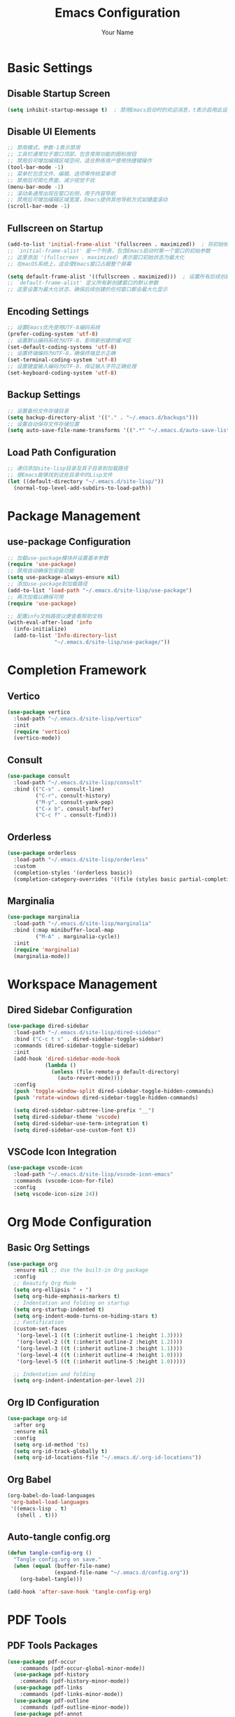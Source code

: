 #+TITLE: Emacs Configuration
#+AUTHOR: Your Name
#+STARTUP: indent

* Basic Settings
** Disable Startup Screen
#+begin_src emacs-lisp
(setq inhibit-startup-message t)  ; 禁用Emacs启动时的欢迎消息，t表示启用此设置
#+end_src

** Disable UI Elements
#+begin_src emacs-lisp
;; 禁用模式，参数-1表示禁用
;; 工具栏通常位于窗口顶部，包含常用功能的图标按钮
;; 禁用后可增加编辑区域空间，适合熟练用户使用快捷键操作
(tool-bar-mode -1)
;; 菜单栏包含文件、编辑、选项等传统菜单项
;; 禁用后可简化界面，减少视觉干扰
(menu-bar-mode -1)
;; 滚动条通常出现在窗口右侧，用于内容导航
;; 禁用后可增加编辑区域宽度，Emacs提供其他导航方式如键盘滚动
(scroll-bar-mode -1)
#+end_src

** Fullscreen on Startup
#+begin_src emacs-lisp
(add-to-list 'initial-frame-alist '(fullscreen . maximized))  ; 将初始帧设置为最大化状态
;; `initial-frame-alist' 是一个列表，包含Emacs启动时第一个窗口的初始参数
;; 这里添加 '(fullscreen . maximized) 表示窗口初始状态为最大化
;; 在macOS系统上，这会使Emacs窗口占据整个屏幕

(setq default-frame-alist '((fullscreen . maximized)))  ; 设置所有后续创建的帧的默认参数
;; `default-frame-alist' 定义所有新创建窗口的默认参数
;; 这里设置为最大化状态，确保后续创建的任何窗口都会最大化显示
#+end_src

** Encoding Settings
#+begin_src emacs-lisp
;; 设置Emacs优先使用UTF-8编码系统
(prefer-coding-system 'utf-8)
;; 设置默认编码系统为UTF-8，影响新创建的缓冲区
(set-default-coding-systems 'utf-8)
;; 设置终端编码为UTF-8，确保终端显示正确
(set-terminal-coding-system 'utf-8)
;; 设置键盘输入编码为UTF-8，保证输入字符正确处理
(set-keyboard-coding-system 'utf-8)
#+end_src

** Backup Settings
#+begin_src emacs-lisp
;; 设置备份文件存储目录
(setq backup-directory-alist '(("." . "~/.emacs.d/backups")))
;; 设置自动保存文件存储位置
(setq auto-save-file-name-transforms '((".*" "~/.emacs.d/auto-save-list/" t)))
#+end_src

** Load Path Configuration
#+begin_src emacs-lisp
;; 递归添加site-lisp目录及其子目录到加载路径
;; 使Emacs能够找到这些目录中的Lisp文件
(let ((default-directory "~/.emacs.d/site-lisp/"))
  (normal-top-level-add-subdirs-to-load-path))
#+end_src

* Package Management
** use-package Configuration
#+begin_src emacs-lisp
;; 加载use-package模块并设置基本参数
(require 'use-package)
;; 禁用自动确保包安装功能
(setq use-package-always-ensure nil)
;; 添加use-package到加载路径
(add-to-list 'load-path "~/.emacs.d/site-lisp/use-package")
;; 再次加载以确保可用
(require 'use-package)

;; 配置info文档路径以便查看帮助文档
(with-eval-after-load 'info
  (info-initialize)
  (add-to-list 'Info-directory-list
               "~/.emacs.d/site-lisp/use-package/"))
#+end_src

* Completion Framework
** Vertico
#+begin_src emacs-lisp
(use-package vertico
  :load-path "~/.emacs.d/site-lisp/vertico"
  :init
  (require 'vertico)
  (vertico-mode))
#+end_src

** Consult
#+begin_src emacs-lisp
(use-package consult
  :load-path "~/.emacs.d/site-lisp/consult"
  :bind (("C-s" . consult-line)
         ("C-r". consult-history)
         ("M-y". consult-yank-pop)
         ("C-x b". consult-buffer)
         ("C-c f" . consult-find)))
#+end_src

** Orderless
#+begin_src emacs-lisp
(use-package orderless
  :load-path "~/.emacs.d/site-lisp/orderless"
  :custom
  (completion-styles '(orderless basic))
  (completion-category-overrides '((file (styles basic partial-completion)))))
#+end_src

** Marginalia
#+begin_src emacs-lisp
(use-package marginalia
  :load-path "~/.emacs.d/site-lisp/marginalia"
  :bind (:map minibuffer-local-map
         ("M-A" . marginalia-cycle))
  :init
  (require 'marginalia)
  (marginalia-mode))
#+end_src

* Workspace Management

** Dired Sidebar Configuration
#+begin_src emacs-lisp
(use-package dired-sidebar
  :load-path "~/.emacs.d/site-lisp/dired-sidebar"
  :bind ("C-c t s" . dired-sidebar-toggle-sidebar)
  :commands (dired-sidebar-toggle-sidebar)
  :init
  (add-hook 'dired-sidebar-mode-hook
            (lambda ()
              (unless (file-remote-p default-directory)
                (auto-revert-mode))))
  :config
  (push 'toggle-window-split dired-sidebar-toggle-hidden-commands)
  (push 'rotate-windows dired-sidebar-toggle-hidden-commands)
  
  (setq dired-sidebar-subtree-line-prefix "__")
  (setq dired-sidebar-theme 'vscode)
  (setq dired-sidebar-use-term-integration t)
  (setq dired-sidebar-use-custom-font t))
#+end_src

** VSCode Icon Integration
#+begin_src emacs-lisp
(use-package vscode-icon
  :load-path "~/.emacs.d/site-lisp/vscode-icon-emacs"
  :commands (vscode-icon-for-file)
  :config
  (setq vscode-icon-size 24))
#+end_src

* Org Mode Configuration
** Basic Org Settings
#+begin_src emacs-lisp
(use-package org
  :ensure nil ;; Use the built-in Org package
  :config
  ;; Beautify Org Mode
  (setq org-ellipsis " ▾ ") 
  (setq org-hide-emphasis-markers t)
  ;; Indentation and folding on startup
  (setq org-startup-indented t)
  (setq org-indent-mode-turns-on-hiding-stars t)
  ;; Fontification
  (custom-set-faces
   '(org-level-1 ((t (:inherit outline-1 :height 1.3))))
   '(org-level-2 ((t (:inherit outline-2 :height 1.2))))
   '(org-level-3 ((t (:inherit outline-3 :height 1.1))))
   '(org-level-4 ((t (:inherit outline-4 :height 1.0))))
   '(org-level-5 ((t (:inherit outline-5 :height 1.0)))))
  
  ;; Indentation and folding
  (setq org-indent-indentation-per-level 2))
#+end_src

** Org ID Configuration
#+begin_src emacs-lisp
(use-package org-id
  :after org
  :ensure nil
  :config
  (setq org-id-method 'ts)
  (setq org-id-track-globally t)
  (setq org-id-locations-file "~/.emacs.d/.org-id-locations"))
#+end_src

** Org Babel
#+begin_src emacs-lisp
(org-babel-do-load-languages
 'org-babel-load-languages
 '((emacs-lisp . t)
   (shell . t)))
#+end_src

** Auto-tangle config.org
#+begin_src emacs-lisp
(defun tangle-config-org ()
  "Tangle config.org on save."
  (when (equal (buffer-file-name) 
               (expand-file-name "~/.emacs.d/config.org"))
    (org-babel-tangle)))

(add-hook 'after-save-hook 'tangle-config-org)
#+end_src

* PDF Tools
** PDF Tools Packages
#+begin_src emacs-lisp
(use-package pdf-occur
    :commands (pdf-occur-global-minor-mode))
  (use-package pdf-history
    :commands (pdf-history-minor-mode))
  (use-package pdf-links
    :commands (pdf-links-minor-mode))
  (use-package pdf-outline
    :commands (pdf-outline-minor-mode))
  (use-package pdf-annot
    :commands (pdf-annot-minor-mode))
  (use-package pdf-sync
    :commands (pdf-sync-minor-mode))

(use-package tablist
  :load-path "~/.emacs.d/site-lisp/tablist")
#+end_src

** PDF Tools Configuration
#+begin_src emacs-lisp
(use-package pdf-tools
  :load-path "~/.emacs.d/site-lisp/pdf-tools/lisp/"
  :magic ("%PDF" . pdf-view-mode)
  :config
  (pdf-tools-install)
  (setq-default pdf-view-display-size 'fit-page)
  (add-hook 'pdf-view-mode-hook (lambda () 
                                  (display-line-numbers-mode -1)))
  (add-hook 'pdf-view-mode-hook 'pdf-annot-minor-mode)
  (add-hook 'pdf-view-mode-hook 'pdf-outline-minor-mode)
  (add-hook 'pdf-view-mode-hook 'pdf-sync-minor-mode))
#+end_src

** Org and PDF Integration
#+begin_src emacs-lisp
(with-eval-after-load 'org
  (org-babel-do-load-languages
   'org-babel-load-languages
   '((emacs-lisp . t)
     (shell . t)
     (latex . t))))

(setq org-file-apps
      '((auto-mode . emacs)
        ("\\.mm\\'" . default)
        ("\\.x?html?\\'" . default)
        ("\\.pdf\\'" . "emacs %s")))
#+end_src

* Org-Roam Configuration
#+begin_src emacs-lisp
(use-package org-roam
  :load-path "~/.emacs.d/site-lisp/org-roam"
  :custom
  (org-roam-directory (file-truename "~/org-roam"))
  (org-roam-completion-everywhere t)
  (org-roam-capture-templates
   '(("d" "默认" plain
      "%?" :target
      (file+head "${slug}.org" "#+title: ${title}\n")
      :unnarrowed t)
     ("m" "数学概念" plain
      "* 定义\n%?\n\n* 性质\n\n* 例子\n\n* 相关概念\n\n* 参考文献\n"
      :target (file+head "math/${slug}.org"
                        "#+title: ${title}\n#+filetags: :math:concept:\n")
      :unnarrowed t)
     ("t" "定理" plain
      "* 陈述\n%?\n\n* 证明\n\n* 推论\n\n* 应用\n\n* 参考文献\n"
      :target (file+head "math/theorems/${slug}.org"
                        "#+title: ${title}\n#+filetags: :math:theorem:\n")
      :unnarrowed t)
     ("p" "PDE问题" plain
      "* 问题描述\n%?\n\n* 边界条件\n\n* 解法思路\n\n* 解的性质\n\n* 相关文献\n"
      :target (file+head "math/pde/${slug}.org"
                        "#+title: ${title}\n#+filetags: :math:pde:\n")
      :unnarrowed t)
     ("r" "研究笔记" plain
      "* 研究问题\n%?\n\n* 相关工作\n\n* 方法\n\n* 结果\n\n* 下一步计划\n"
      :target (file+head "research/${slug}.org"
                        "#+title: ${title}\n#+date: %<%Y-%m-%d>\n#+filetags: :research:\n")
      :unnarrowed t)))
  :bind ((:map global-map
          ("C-c n f" . org-roam-node-find)
          ("C-c n i" . org-roam-node-insert)
          ("C-c n c" . org-roam-capture)
          ("C-c n l" . org-roam-buffer-toggle))
         (:map org-mode-map
          ("C-M-i" . completion-at-point)))
  :config
  (setq org-roam-ui-sync-theme t
        org-roam-ui-follow t
        org-roam-ui-update-on-save t
        org-roam-ui-open-on-start t)
  
  (unless (file-exists-p org-roam-directory)
    (make-directory org-roam-directory t))
  (unless (file-exists-p (expand-file-name "math" org-roam-directory))
    (make-directory (expand-file-name "math" org-roam-directory) t))
  (unless (file-exists-p (expand-file-name "math/theorems" org-roam-directory))
    (make-directory (expand-file-name "math/theorems" org-roam-directory) t))
  (unless (file-exists-p (expand-file-name "math/pde" org-roam-directory))
    (make-directory (expand-file-name "math/pde" org-roam-directory) t))
  (unless (file-exists-p (expand-file-name "research" org-roam-directory))
    (make-directory (expand-file-name "research" org-roam-directory) t))
  
  (org-roam-db-autosync-mode))
#+end_src

** Org-Roam-UI
#+begin_src emacs-lisp
(use-package org-roam-ui
  :load-path "~/.emacs.d/site-lisp/org-roam-ui"
  :after org-roam
  :config
  (setq org-roam-ui-browser-function #'browse-url-default-browser))
#+end_src

* LaTeX and Math Input
** cdlatex Configuration
#+begin_src emacs-lisp
(use-package cdlatex
  :load-path "~/.emacs.d/site-lisp/cdlatex"
  :hook (org-mode . org-cdlatex-mode)
  :config
  (setq cdlatex-math-symbol-alist
        '(("p" "\\partial" "\\partial")
          ("e" "\\varepsilon" "\\epsilon")
          ("d" "\\delta" "\\Delta")
          ("l" "\\lambda" "\\Lambda")
          ("g" "\\gamma" "\\Gamma")
          ("o" "\\omega" "\\Omega")
          ("u" "\\nabla" nil)
          ("s" "\\sigma" "\\Sigma")
          ("i" "\\int\\limits_{-\\infty}^{\\infty}" nil)
          ("8" "\\infty" nil)
          ("I" "\\oint" nil)
          ("*" "\\times" nil)
          ("." "\\cdot" nil)
          ("<" "\\langle" nil)
          (">" "\\rangle" nil)
          ("~" "\\tilde" nil)
          ("^" "\\hat" nil)
          ("/" "\\frac{?}{}"))
        cdlatex-math-modify-alist
        '(("b" "\\mathbf" nil t nil nil)
          ("c" "\\mathcal" nil t nil nil)
          ("B" "\\boldsymbol" nil t nil nil)
          ("r" "\\mathrm" nil t nil nil)
          ("v" "\\vec" nil t nil nil)))
  
  (setq cdlatex-env-alist
        '(("eqn" "\\begin{equation}
?\\end{equation}"
           nil)
          ("ali" "\\begin{align}
?\\end{align}"
           nil)
          ("gat" "\\begin{gather}
?\\end{gather}"
           nil)
          ("thm" "\\begin{theorem}
?\\end{theorem}"
           nil)
          ("lem" "\\begin{lemma}
?\\end{lemma}"
           nil)
          ("prf" "\\begin{proof}
?\\end{proof}"
           nil)
          ("def" "\\begin{definition}
?\\end{definition}"
           nil)
          ("prop" "\\begin{proposition}
?\\end{proposition}"
           nil))))
#+end_src

* Bibliography Management
** Dependencies
#+begin_src emacs-lisp
(use-package compat
  :load-path "~/.emacs.d/site-lisp/compat")

(use-package dash
  :load-path "~/.emacs.d/site-lisp/dash.el")

(use-package websocket
  :load-path "~/.emacs.d/site-lisp/emacs-websocket")

(use-package f
  :load-path "~/.emacs.d/site-lisp/f.el")

(use-package s
  :load-path "~/.emacs.d/site-lisp/s.el")

(use-package parsebib
  :load-path "~/.emacs.d/site-lisp/parsebib")

(use-package async
  :load-path "~/.emacs.d/site-lisp/emacs-async")

(use-package biblio
  :load-path "~/.emacs.d/site-lisp/biblio.el")

(use-package ox-pandoc
  :load-path "~/.emacs.d/site-lisp/ox-pandoc")

(use-package ht
  :load-path "~/.emacs.d/site-lisp/ht.el")

(use-package citeproc
  :load-path "~/.emacs.d/site-lisp/citeproc-el")

(use-package queue
  :load-path "~/.emacs.d/site-lisp/queue")

(use-package avy
  :load-path "~/.emacs.d/site-lisp/avy")

(use-package request
  :load-path "~/.emacs.d/site-lisp/emacs-request")

(use-package helm
  :load-path "~/.emacs.d/site-lisp/helm")

(use-package helm-bibtex
  :load-path "~/.emacs.d/site-lisp/helm-bibtex"
  :after (helm))
#+end_src

** org-ref Configuration
#+begin_src emacs-lisp
(use-package org-ref
  :load-path "~/.emacs.d/site-lisp/org-ref"
  :after (org dash f s parsebib helm-bibtex)
  :config
  (setq org-ref-default-bibliography '("~/org-roam/bibliography/references.bib")
        org-ref-pdf-directory "~/org-roam/bibliography/pdfs/"
        org-ref-notes-directory "~/org-roam/bibliography/notes/")
  
  (unless (file-exists-p "~/org-roam/bibliography")
    (make-directory "~/org-roam/bibliography" t))
  (unless (file-exists-p org-ref-pdf-directory)
    (make-directory org-ref-pdf-directory t))
  (unless (file-exists-p org-ref-notes-directory)
    (make-directory org-ref-notes-directory t))
  
  (setq org-ref-completion-library 'org-ref-ivy-cite
        org-export-latex-format-toc-function 'org-export-latex-no-toc
        org-ref-get-pdf-filename-function 'org-ref-get-pdf-filename-helm-bibtex
        org-ref-note-title-format "* %y - %t\n :PROPERTIES:\n  :Custom_ID: %k\n  :AUTHOR: %a\n  :JOURNAL: %j\n  :YEAR: %y\n  :VOLUME: %v\n  :PAGES: %p\n  :DOI: %D\n  :URL: %U\n :END:\n\n"))
#+end_src

* AI Integration
** org-ai Configuration
#+begin_src emacs-lisp
(use-package org-ai
  :load-path "~/.emacs.d/site-lisp/org-ai"
  :after (org websocket)
  :custom
  (org-ai-default-chat-model "deepseek")
  (org-ai-deepseek-api-key (getenv "DEEPSEEK_API_KEY"))
  (org-ai-deepseek-api-base-url "https://api.deepseek.com/v1")
  
  (org-ai-openai-api-key (getenv "OPENAI_API_KEY"))
  (org-ai-anthropic-api-key (getenv "ANTHROPIC_API_KEY"))
  
  (org-ai-prompt-templates
   '(("math-explain" . "请详细解释以下数学概念或定理：\n\n$x")
     ("math-proof" . "请提供以下定理的详细证明：\n\n$x")
     ("math-example" . "请提供一个关于$x的具体例子，并详细解释")
     ("pde-solve" . "请解决以下偏微分方程问题并详细说明解法步骤：\n\n$x")
     ("latex-fix" . "请修正以下LaTeX代码中的错误：\n\n$x")
     ("summarize-paper" . "请总结以下研究论文的主要内容、方法和贡献：\n\n$x")))
  
  :config
  (org-ai-global-mode)
  
  (defun my/org-ai-math-explain ()
    "使用AI解释选中的数学内容"
    (interactive)
    (if (use-region-p)
        (let ((content (buffer-substring-no-properties (region-beginning) (region-end))))
          (deactivate-mark)
          (insert (format "\n** AI解释\n#+begin_ai\n请详细解释以下数学概念或定理：\n\n%s\n#+end_ai\n" content)))
      (message "请先选择要解释的数学内容")))
  
  (defun my/org-ai-math-proof ()
    "使用AI生成选中定理的证明"
    (interactive)
    (if (use-region-p)
        (let ((content (buffer-substring-no-properties (region-beginning) (region-end))))
          (deactivate-mark)
          (insert (format "\n** AI证明\n#+begin_ai\n请提供以下定理的详细证明：\n\n%s\n#+end_ai\n" content)))
      (message "请先选择要证明的定理")))
  
  (defun my/org-ai-pde-solve ()
    "使用AI辅助解决PDE问题"
    (interactive)
    (if (use-region-p)
        (let ((content (buffer-substring-no-properties (region-beginning) (region-end))))
          (deactivate-mark)
          (insert (format "\n** AI求解\n#+begin_ai\n请解决以下偏微分方程问题并详细说明解法步骤：\n\n%s\n#+end_ai\n" content)))
      (message "请先选择要求解的PDE问题")))
  
  (global-set-key (kbd "C-c a e") 'my/org-ai-math-explain)
  (global-set-key (kbd "C-c a p") 'my/org-ai-math-proof)
  (global-set-key (kbd "C-c a s") 'my/org-ai-pde-solve)
  (global-set-key (kbd "C-c a i") 'org-ai-prompt)
  (global-set-key (kbd "C-c a c") 'org-ai-chat))
#+end_src

* Keybindings and Workflow
** Hydra Menu for Math Notes
#+begin_src emacs-lisp
(use-package hydra
  :load-path "~/.emacs.d/site-lisp/hydra"
  :config
  (defhydra hydra-math-notes (:color blue :hint nil)
    "
^笔记操作^          ^公式^              ^引用^           ^AI辅助^
^^^^^^^^-----------------------------------------------------------------
_f_: 查找笔记      _e_: 编辑公式      _c_: 插入引用    _E_: AI解释
_i_: 插入链接      _n_: 新公式块      _b_: 打开文献    _P_: AI证明
_t_: 添加标签      _a_: 对齐环境      _r_: 刷新文献    _S_: AI求解PDE
_d_: 日常笔记      _s_: 插入符号      _p_: 预览PDF     _C_: AI对话
"
    ("f" org-roam-node-find)
    ("i" org-roam-node-insert)
    ("t" org-roam-tag-add)
    ("d" (org-roam-capture- :node (org-roam-node-create) :templates '(("d" "默认" plain "%?" :target (file+head "${slug}.org" "#+title: ${title}\n") :unnarrowed t))))
    ("e" org-cdlatex-environment)
    ("n" (lambda () (interactive) (insert "\\begin{equation}\n\n\\end{equation}") (forward-line -1)))
    ("a" (lambda () (interactive) (insert "\\begin{align}\n\n\\end{align}") (forward-line -1)))
    ("s" cdlatex-math-symbol)
    ("c" org-ref-cite-insert-ivy)
    ("b" org-ref-open-bibtex-notes)
    ("r" org-ref-bibliography-refresh)
    ("p" org-latex-preview)
    ("E" my/org-ai-math-explain)
    ("P" my/org-ai-math-proof)
    ("S" my/org-ai-pde-solve)
    ("C" org-ai-chat)
    ("q" nil "退出" :color blue))
  
  (global-set-key (kbd "C-c m") 'hydra-math-notes/body))
#+end_src

** Org Capture Templates
#+begin_src emacs-lisp
(with-eval-after-load 'org
  (setq org-capture-templates
        '(("t" "待办事项" entry
           (file+headline "~/org-roam/gtd.org" "Tasks")
           "* TODO %?\n  %i\n  %a")
          ("n" "研究笔记" entry
           (file+headline "~/org-roam/research_notes.org" "Notes")
           "* %?\n  %U\n  %i")
          ("j" "研究日志" entry
           (file+datetree "~/org-roam/research_journal.org")
           "* %?\n  %U\n  %i")
          ("i" "研究想法" entry
           (file+headline "~/org-roam/research_ideas.org" "Ideas")
           "* %?\n  %U\n  %i"))))
#+end_src




* Modal Editing with Meow
** Meow Configuration
#+begin_src emacs-lisp
(use-package meow
  :load-path "~/.emacs.d/site-lisp/meow"
  :init
  (require 'meow-cheatsheet-layout)
  (require 'meow)
  
  (defun meow-setup-mac ()
    (setq meow-cheatsheet-layout meow-cheatsheet-layout-qwerty)
    
    (meow-motion-define-key
     '("j" . meow-next)
     '("k" . meow-prev)
     '("<escape>" . ignore))
    
    (meow-leader-define-key
     '("1" . meow-digit-argument)
     '("2" . meow-digit-argument)
     '("3" . meow-digit-argument)
     '("4" . meow-digit-argument)
     '("5" . meow-digit-argument)
     '("6" . meow-digit-argument)
     '("7" . meow-digit-argument)
     '("8" . meow-digit-argument)
     '("9" . meow-digit-argument)
     '("0" . meow-digit-argument)
     
     '("b" . consult-buffer)
     '("f" . find-file)
     '("w" . save-buffer)
     '("k" . kill-this-buffer)
     '("s" . save-some-buffers)
     '("d" . dired-jump)
     '("o" . delete-other-windows)
     '("v" . split-window-vertically)
     '("h" . split-window-horizontally)
     '("p" . project-find-file)
     '("g" . magit-status)
     
     '("/" . meow-keypad-describe-key)
     '("?" . meow-cheatsheet))
    
    (meow-normal-define-key
     '("0" . meow-expand-0)
     '("9" . meow-expand-9)
     '("8" . meow-expand-8)
     '("7" . meow-expand-7)
     '("6" . meow-expand-6)
     '("5" . meow-expand-5)
     '("4" . meow-expand-4)
     '("3" . meow-expand-3)
     '("2" . meow-expand-2)
     '("1" . meow-expand-1)
     '("-" . negative-argument)
     '(";" . meow-reverse)
     '("," . meow-inner-of-thing)
     '("." . meow-bounds-of-thing)
     '("[" . meow-beginning-of-thing)
     '("]" . meow-end-of-thing)
     '("a" . meow-append)
     '("A" . meow-open-below)
     '("b" . meow-back-word)
     '("B" . meow-back-symbol)
     '("c" . meow-change)
     '("d" . meow-delete)
     '("D" . meow-backward-delete)
     '("e" . meow-next-word)
     '("E" . meow-next-symbol)
     '("f" . meow-find)
     '("g" . meow-cancel-selection)
     '("G" . meow-grab)
     '("h" . meow-left)
     '("H" . meow-left-expand)
     '("i" . meow-insert)
     '("I" . meow-open-above)
     '("j" . meow-next)
     '("J" . meow-next-expand)
     '("k" . meow-prev)
     '("K" . meow-prev-expand)
     '("l" . meow-right)
     '("L" . meow-right-expand)
     '("m" . meow-join)
     '("o" . meow-block)
     '("O" . meow-to-block)
     '("p" . meow-yank)
     '("q" . meow-quit)
     '("Q" . meow-goto-line)
     '("r" . meow-replace)
     '("R" . meow-swap-grab)
     '("s" . meow-kill)
     '("t" . meow-till)
     '("u" . meow-undo)
     '("U" . meow-undo-in-selection)
     '("v" . meow-visit)
     '("w" . meow-mark-word)
     '("W" . meow-mark-symbol)
     '("x" . meow-line)
     '("X" . meow-goto-line)
     '("y" . meow-save)
     '("Y" . meow-sync-grab)
     '("z" . meow-pop-selection)
     '("'" . repeat)
     '("<escape>" . ignore)))
  
  (meow-setup-mac)
  
  (setq mac-command-modifier 'meta)
  (setq mac-option-modifier 'super)
  (setq mac-right-option-modifier 'none)
  
  :config
  (setq meow-cursor-type-normal 'box)
  (setq meow-cursor-type-insert '(bar . 2))
  (setq meow-cursor-type-motion 'hollow)
  
  (setq meow-replace-state-name-alist
        '((normal . "N")
          (insert . "I")
          (motion . "M")
          (keypad . "K")))
  
  (meow-global-mode 1))
#+end_src

* Chinese Input Support
** Pinyin Support
#+begin_src emacs-lisp
(use-package pinyinlib
  :load-path "~/.emacs.d/site-lisp/pinyinlib.el")

(use-package ace-pinyin
  :init
  (setq ace-pinyin-use-avy t)
  :config
  (ace-pinyin-global-mode +1))
#+end_src

** Meow Integration
#+begin_src emacs-lisp
(with-eval-after-load 'meow
  (add-to-list 'meow-mode-state-list '(pdf-view-mode . motion))
  (add-to-list 'meow-mode-state-list '(dired-mode . motion))
  (add-to-list 'meow-mode-state-list '(org-agenda-mode . motion))
  (add-to-list 'meow-mode-state-list '(magit-status-mode . motion))
  (add-to-list 'meow-mode-state-list '(helpful-mode . motion))
  (add-to-list 'meow-mode-state-list '(help-mode . motion))
  
  (add-to-list 'meow-mode-state-list '(org-mode . normal))
  (meow-define-keys
   'normal
   '("TAB" . org-cycle))
  
  (with-eval-after-load 'ace-pinyin
    (meow-define-keys
     'normal
     '("v" . ace-pinyin-jump-char-2)
     '("V" . ace-pinyin-jump-char-in-line)))
  
  (with-eval-after-load 'org-roam
    (meow-leader-define-key
     '("n f" . org-roam-node-find)
     '("n i" . org-roam-node-insert)
     '("n c" . org-roam-capture)
     '("n l" . org-roam-buffer-toggle))))

(defun meow-debug-info ()
  "显示 Meow 的调试信息。"
  (interactive)
  (let ((buf (get-buffer-create "*Meow Debug*")))
    (with-current-buffer buf
      (erase-buffer)
      (insert (format "Meow 版本: %s\n" (if (fboundp 'meow-version)
                                         (meow-version)
                                       "未知")))
      (insert (format "当前状态: %s\n" meow--current-state))
      (insert (format "全局模式状态: %s\n" (if meow-global-mode "已启用" "未启用")))
      (insert "\n模式状态列表:\n")
      (dolist (mode-state meow-mode-state-list)
        (insert (format "  %s: %s\n" (car mode-state) (cdr mode-state))))
      (insert "\n键位映射:\n")
      (insert "  普通模式键位数量: ")
      (insert (format "%d\n" (length (cdr (assoc 'normal meow--kbd-alist)))))
      (insert "  插入模式键位数量: ")
      (insert (format "%d\n" (length (cdr (assoc 'insert meow--kbd-alist)))))
      (insert "  移动模式键位数量: ")
      (insert (format "%d\n" (length (cdr (assoc 'motion meow--kbd-alist)))))
      (insert "  Leader键位数量: ")
      (insert (format "%d\n" (length (cdr (assoc 'leader meow--kbd-alist))))))
    (switch-to-buffer buf)))

(with-eval-after-load 'meow
  (meow-leader-define-key
   '("M-d" . meow-debug-info)))
#+end_src